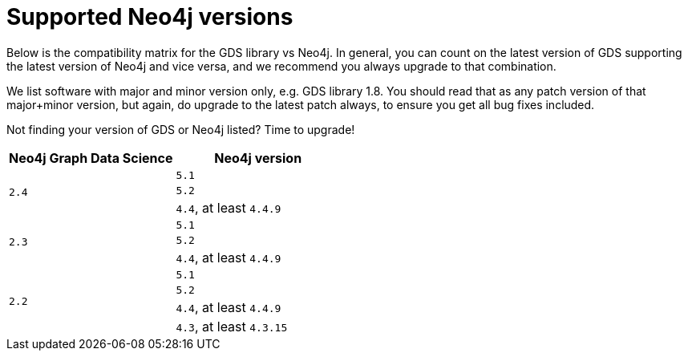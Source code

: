 [[supported-neo4j-versions]]
= Supported Neo4j versions

Below is the compatibility matrix for the GDS library vs Neo4j.
In general, you can count on the latest version of GDS supporting the latest version of Neo4j and vice versa, and we recommend you always upgrade to that combination.

We list software with major and minor version only, e.g. GDS library 1.8.
You should read that as any patch version of that major+minor version, but again, do upgrade to the latest patch always, to ensure you get all bug fixes included.

Not finding your version of GDS or Neo4j listed?
Time to upgrade!

[opts=header]
|===
| Neo4j Graph Data Science | Neo4j version
.3+<.^|`2.4`
| `5.1`
| `5.2`
| `4.4`, at least `4.4.9`
.3+<.^|`2.3`
| `5.1`
| `5.2`
| `4.4`, at least `4.4.9`
.4+<.^|`2.2`
| `5.1`
| `5.2`
| `4.4`, at least `4.4.9`
| `4.3`, at least `4.3.15`
|===
